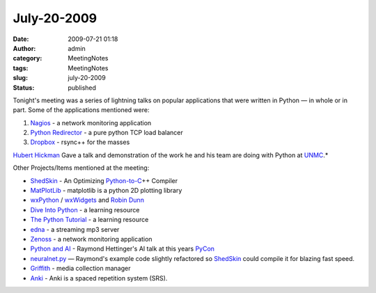 July-20-2009
############
:date: 2009-07-21 01:18
:author: admin
:category: MeetingNotes
:tags: MeetingNotes
:slug: july-20-2009
:status: published

Tonight's meeting was a series of lightning talks on popular
applications that were written in Python — in whole or in part. Some of
the applications mentioned were:

#. `Nagios <http://www.nagios.org/>`__ - a network monitoring
   application
#. `Python Redirector <http://pythondirector.sourceforge.net/>`__ - a
   pure python TCP load balancer
#. `Dropbox <http://www.getdropbox.com>`__ - rsync++ for the masses

`Hubert
Hickman <http://www.linkedin.com/pub/hubert-hickman/5/b6b/190>`__ Gave a
talk and demonstration of the work he and his team are doing with Python
at
`UNMC <http://www.linkedin.com/companies/university-of-nebraska-medical-center>`__.\*

Other Projects/Items mentioned at the meeting:

-  `ShedSkin <http://shed-skin.blogspot.com/>`__ - An Optimizing
   `Python-to-C <http://www.omahapython.org/#Python-to-C>`__\ ++
   Compiler
-  `MatPlotLib <http://matplotlib.sourceforge.net/>`__ - matplotlib is a
   python 2D plotting library
-  `wxPython <http://www.wxpython.org/>`__ /
   `wxWidgets <http://www.wxwidgets.org/>`__ and `Robin
   Dunn <http://alldunn.com/robin/>`__
-  `Dive Into Python <http://diveintopython.org/>`__ - a learning
   resource
-  `The Python Tutorial <http://docs.python.org/tutorial/>`__ - a
   learning resource
-  `edna <http://edna.sourceforge.net/>`__ - a streaming mp3 server
-  `Zenoss <http://www.zenoss.com/>`__ - a network monitoring
   application
-  `Python and
   AI <http://us.pycon.org/2009/conference/schedule/event/71/>`__ -
   Raymond Hettinger's AI talk at this years
   `PyCon <http://www.omahapython.org/#PyCon>`__
-  `neuralnet.py <http://code.google.com/p/shedskin/source/browse/trunk/examples/neuralnet.py?spec=svn739&r=739>`__
   — Raymond's example code slightly refactored so
   `ShedSkin <http://www.omahapython.org/#ShedSkin>`__ could compile it
   for blazing fast speed.
-  `Griffith <http://www.griffith.cc/>`__ - media collection manager
-  `Anki <http://ichi2.net/anki/>`__ - Anki is a spaced repetition
   system (SRS).
